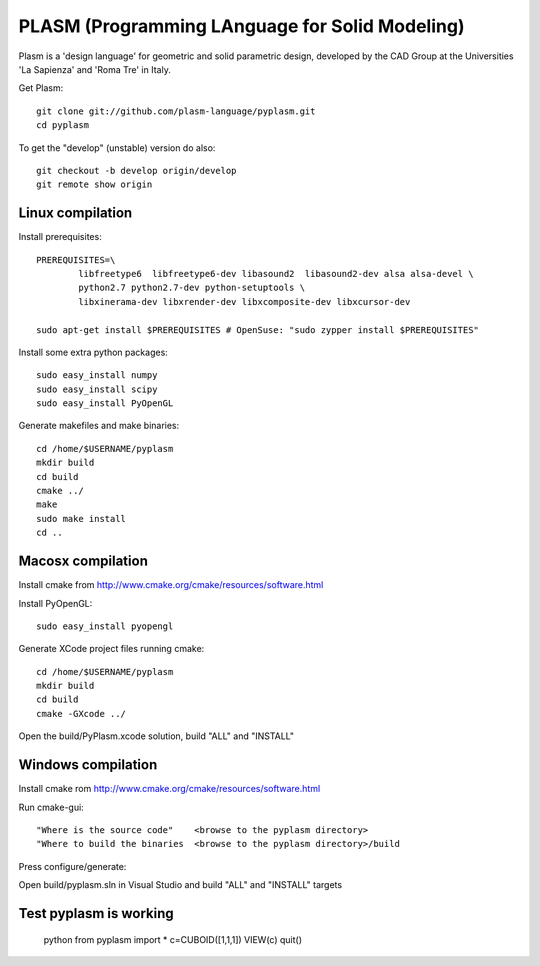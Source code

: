PLASM (Programming LAnguage for Solid Modeling)
===============================================

Plasm is a 'design language' for geometric and solid parametric design, 
developed by the CAD Group at the Universities 'La Sapienza' and 'Roma Tre' in Italy.


Get Plasm::

	git clone git://github.com/plasm-language/pyplasm.git
	cd pyplasm

To get the "develop" (unstable) version do also::

	git checkout -b develop origin/develop
	git remote show origin

--------------------------------------
Linux compilation
--------------------------------------

Install prerequisites::

	PREREQUISITES=\
		libfreetype6  libfreetype6-dev libasound2  libasound2-dev alsa alsa-devel \
		python2.7 python2.7-dev python-setuptools \
		libxinerama-dev libxrender-dev libxcomposite-dev libxcursor-dev
    
	sudo apt-get install $PREREQUISITES # OpenSuse: "sudo zypper install $PREREQUISITES"

Install some extra python packages::

	sudo easy_install numpy  
	sudo easy_install scipy
	sudo easy_install PyOpenGL

Generate makefiles and make binaries::

	cd /home/$USERNAME/pyplasm
	mkdir build
	cd build
	cmake ../ 
	make
	sudo make install
	cd ..


-----------------------------------------------------------
Macosx compilation 
-----------------------------------------------------------

Install cmake from http://www.cmake.org/cmake/resources/software.html

Install PyOpenGL::

	sudo easy_install pyopengl

Generate XCode project files running cmake::

	cd /home/$USERNAME/pyplasm
	mkdir build
	cd build
	cmake -GXcode ../ 

Open the build/PyPlasm.xcode solution, build "ALL" and "INSTALL" 


-----------------------------------------------------------
Windows compilation 
-----------------------------------------------------------

Install cmake rom http://www.cmake.org/cmake/resources/software.html

Run cmake-gui::

	"Where is the source code"    <browse to the pyplasm directory>
	"Where to build the binaries  <browse to the pyplasm directory>/build

Press configure/generate::

Open build/pyplasm.sln in Visual Studio and build "ALL" and "INSTALL" targets

-----------------------------------------------------------
Test pyplasm is working
-----------------------------------------------------------

	python
	from pyplasm import *
	c=CUBOID([1,1,1])
	VIEW(c)
	quit()

